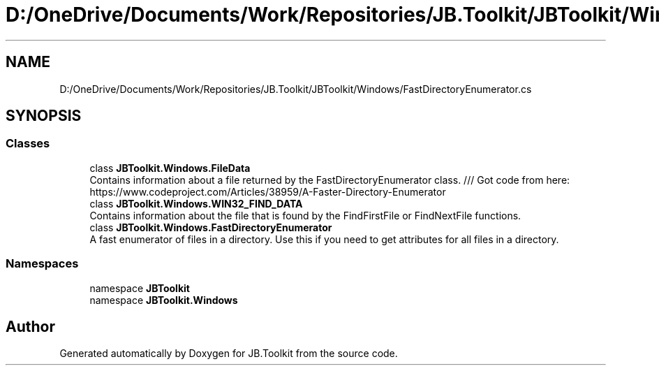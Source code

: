 .TH "D:/OneDrive/Documents/Work/Repositories/JB.Toolkit/JBToolkit/Windows/FastDirectoryEnumerator.cs" 3 "Mon Aug 31 2020" "JB.Toolkit" \" -*- nroff -*-
.ad l
.nh
.SH NAME
D:/OneDrive/Documents/Work/Repositories/JB.Toolkit/JBToolkit/Windows/FastDirectoryEnumerator.cs
.SH SYNOPSIS
.br
.PP
.SS "Classes"

.in +1c
.ti -1c
.RI "class \fBJBToolkit\&.Windows\&.FileData\fP"
.br
.RI "Contains information about a file returned by the FastDirectoryEnumerator class\&. /// Got code from here: https://www.codeproject.com/Articles/38959/A-Faster-Directory-Enumerator "
.ti -1c
.RI "class \fBJBToolkit\&.Windows\&.WIN32_FIND_DATA\fP"
.br
.RI "Contains information about the file that is found by the FindFirstFile or FindNextFile functions\&. "
.ti -1c
.RI "class \fBJBToolkit\&.Windows\&.FastDirectoryEnumerator\fP"
.br
.RI "A fast enumerator of files in a directory\&. Use this if you need to get attributes for all files in a directory\&. "
.in -1c
.SS "Namespaces"

.in +1c
.ti -1c
.RI "namespace \fBJBToolkit\fP"
.br
.ti -1c
.RI "namespace \fBJBToolkit\&.Windows\fP"
.br
.in -1c
.SH "Author"
.PP 
Generated automatically by Doxygen for JB\&.Toolkit from the source code\&.
